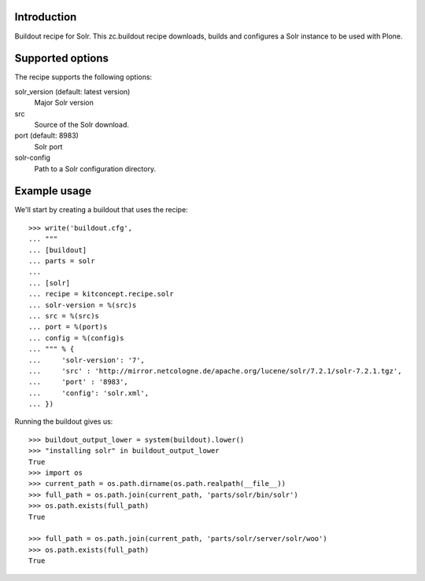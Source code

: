 Introduction
============

Buildout recipe for Solr.
This zc.buildout recipe downloads, builds and configures a Solr instance
to be used with Plone.

Supported options
=================

The recipe supports the following options:

solr_version (default: latest version)
    Major Solr version

src
    Source of the Solr download.

port (default: 8983)
    Solr port

solr-config
    Path to a Solr configuration directory.


Example usage
=============

We'll start by creating a buildout that uses the recipe::

    >>> write('buildout.cfg',
    ... """
    ... [buildout]
    ... parts = solr
    ...
    ... [solr]
    ... recipe = kitconcept.recipe.solr
    ... solr-version = %(src)s
    ... src = %(src)s
    ... port = %(port)s
    ... config = %(config)s
    ... """ % {
    ...     'solr-version': '7',
    ...     'src' : 'http://mirror.netcologne.de/apache.org/lucene/solr/7.2.1/solr-7.2.1.tgz',
    ...     'port' : '8983',
    ...     'config': 'solr.xml',
    ... })

Running the buildout gives us::

    >>> buildout_output_lower = system(buildout).lower()
    >>> "installing solr" in buildout_output_lower
    True
    >>> import os
    >>> current_path = os.path.dirname(os.path.realpath(__file__))
    >>> full_path = os.path.join(current_path, 'parts/solr/bin/solr')
    >>> os.path.exists(full_path)
    True

    >>> full_path = os.path.join(current_path, 'parts/solr/server/solr/woo')
    >>> os.path.exists(full_path)
    True